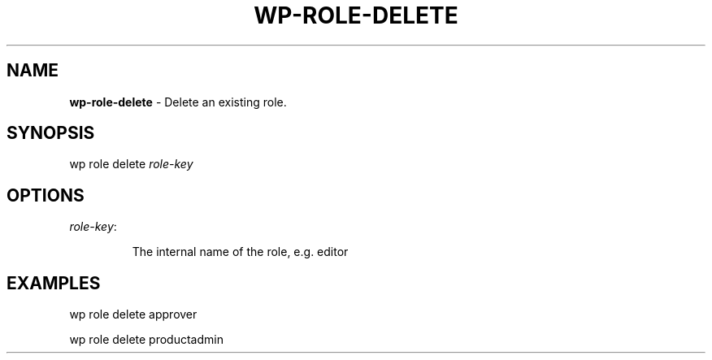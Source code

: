 .\" generated with Ronn/v0.7.3
.\" http://github.com/rtomayko/ronn/tree/0.7.3
.
.TH "WP\-ROLE\-DELETE" "1" "" "WP-CLI"
.
.SH "NAME"
\fBwp\-role\-delete\fR \- Delete an existing role\.
.
.SH "SYNOPSIS"
wp role delete \fIrole\-key\fR
.
.SH "OPTIONS"
.
.TP
\fIrole\-key\fR:
.
.IP
The internal name of the role, e\.g\. editor
.
.SH "EXAMPLES"
.
.nf

wp role delete approver

wp role delete productadmin
.
.fi

